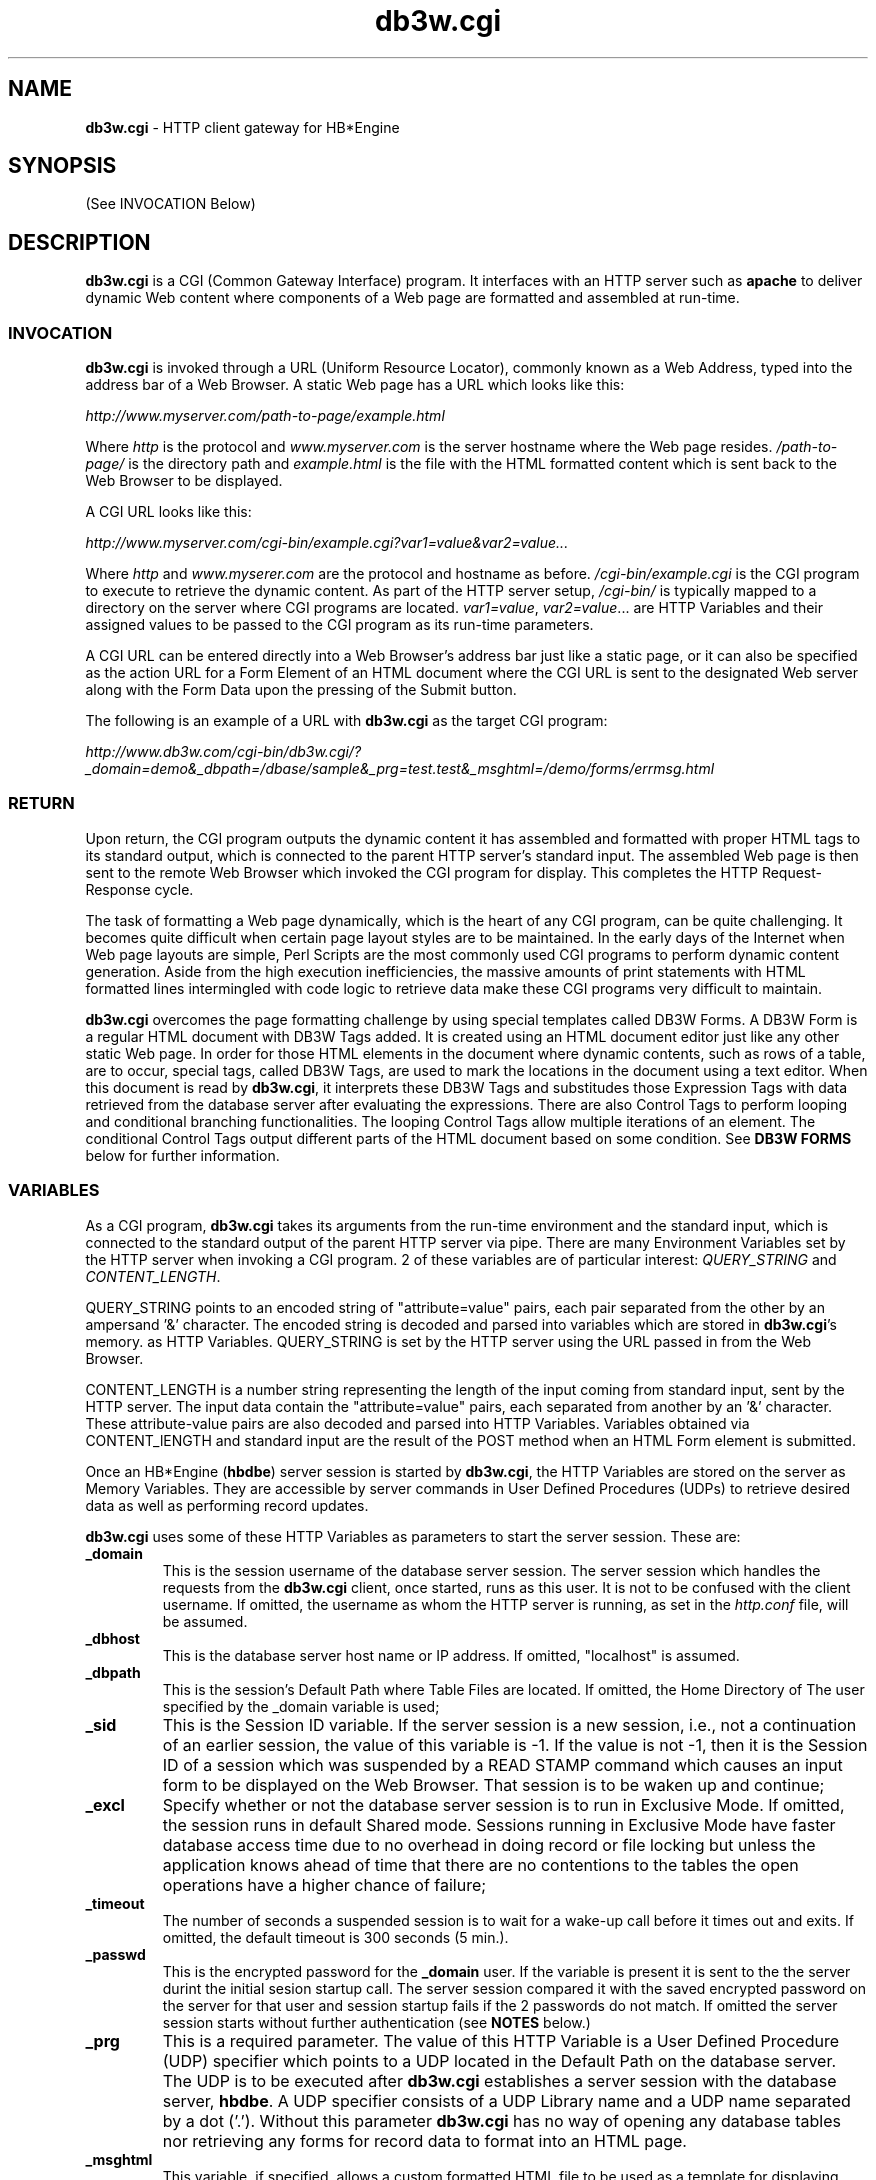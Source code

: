\"
\"  Copyright (C) 1997-2019 Kimberlite Software <info@kimberlitesoftware.com>
\"
.TH db3w.cgi 8 "01 September 2019" "0.9" "DB3W Documentation"
.SH NAME
\fBdb3w.cgi\fP \- HTTP client gateway for HB*Engine
.SH SYNOPSIS
(See INVOCATION Below)
.SH DESCRIPTION
\fBdb3w.cgi\fP is a CGI (Common Gateway Interface) program. It interfaces with an HTTP server such as \fBapache\fP to deliver dynamic Web content where components of a Web page are formatted and assembled at run-time.
.SS INVOCATION
\fBdb3w.cgi\fP is invoked through a URL (Uniform Resource Locator), commonly known as a Web Address, typed into the address bar of a Web Browser. A static  Web page has a URL which looks like this:

\fIhttp://www.myserver.com/path-to-page/example.html\fP

Where \fIhttp\fP is the protocol and \fIwww.myserver.com\fP is the server hostname where the Web page resides. \fI/path-to-page/\fP is the directory path and \fIexample.html\fP is the file with the HTML formatted content which is sent back to the Web Browser to be displayed.

A CGI URL looks like this:

\fIhttp://www.myserver.com/cgi-bin/example.cgi?var1=value&var2=value...\fP

Where \fIhttp\fP and \fIwww.myserer.com\fP are the protocol and hostname as before. \fI/cgi-bin/example.cgi\fP is the CGI program to execute to retrieve the dynamic content. As part of the HTTP server setup, \fI/cgi-bin/\fP is typically mapped to a directory on the server where CGI programs are located. \fIvar1=value\fP, \fIvar2=value\fP... are HTTP Variables and their assigned values to be passed to the CGI program as its run-time parameters.

A CGI URL can be entered directly into a Web Browser's address bar just like a static page, or it can also be specified as the action URL for a Form Element of an HTML document where the CGI URL is sent to the designated Web server along with the Form Data upon the pressing of the Submit button.

The following is an example of a URL with \fBdb3w.cgi\fP as the target CGI program:

\fIhttp://www.db3w.com/cgi-bin/db3w.cgi/?_domain=demo&_dbpath=/dbase/sample&_prg=test.test&_msghtml=/demo/forms/errmsg.html\fP

.SS RETURN
Upon return, the CGI program outputs the dynamic content it has assembled and formatted with proper HTML tags to its standard output, which is connected to the parent HTTP server's standard input. The assembled Web page is then sent to the remote Web Browser which invoked the CGI program for display. This completes the HTTP Request-Response cycle.

The task of formatting a Web page dynamically, which is the heart of any CGI program, can be quite challenging. It becomes quite difficult when certain page layout styles are to be maintained. In the early days of the Internet when Web page layouts are simple, Perl Scripts are the most commonly used CGI programs to perform dynamic content generation. Aside from the high execution inefficiencies, the massive amounts of print statements with HTML formatted lines intermingled with code logic to retrieve data make these CGI programs very difficult to maintain.

\fBdb3w.cgi\fP overcomes the page formatting challenge by using special templates called DB3W Forms. A DB3W Form is a regular HTML document with DB3W Tags added. It is created using an HTML document editor just like any other static Web page. In order for those HTML elements in the document where dynamic contents, such as rows of a table, are to occur, special tags, called DB3W Tags, are used to mark the locations in the document using a text editor. When this document is read by \fBdb3w.cgi\fP, it interprets these DB3W Tags and substitudes those Expression Tags with data retrieved from the database server after evaluating the expressions. There are also Control Tags to perform looping and conditional branching functionalities. The looping Control Tags allow multiple iterations of an element. The conditional Control Tags output different parts of the HTML document based on some condition. See \fBDB3W FORMS\fP below for further information.

.SS VARIABLES
As a CGI program, \fBdb3w.cgi\fP takes its arguments from the run-time environment and the standard input, which is connected to the standard output of the parent HTTP server via pipe. There are many Environment Variables set by the HTTP server when invoking a CGI program. 2 of these variables are of particular interest: \fIQUERY_STRING\fP and \fICONTENT_LENGTH\fP.

QUERY_STRING points to an encoded string of "attribute=value" pairs, each pair separated from the other by an ampersand '&' character. The encoded string is decoded and parsed into variables which are stored in \fBdb3w.cgi\fP's memory. as HTTP Variables. QUERY_STRING is set by the HTTP server using the URL passed in from the Web Browser.

CONTENT_LENGTH is a number string representing the length of the input coming from standard input, sent by the HTTP server. The input data contain the "attribute=value" pairs, each separated from another by an '&' character. These attribute-value pairs are also decoded and parsed into HTTP Variables. Variables obtained via CONTENT_lENGTH and standard input are the result of the POST method when an HTML Form element is submitted.

Once an HB*Engine (\fBhbdbe\fP) server session is started by \fBdb3w.cgi\fP, the HTTP Variables are stored on the server as Memory Variables. They are accessible by server commands in User Defined Procedures (UDPs) to retrieve desired data as well as performing record updates. 

\fBdb3w.cgi\fP uses some of these HTTP Variables as parameters to start the server session. These are:

.TP
\fB_domain\fP
This is the session username of the database server session. The server session which handles the requests from the \fBdb3w.cgi\fP client, once started, runs as this user. It is not to be confused with the client username. If omitted, the username as whom the HTTP server is running, as set in the \fIhttp.conf\fP file, will be assumed.
.TP
\fB_dbhost\fP
This is the database server host name or IP address. If omitted, "localhost" is assumed.
.TP
\fB_dbpath\fP
This is the session's Default Path where Table Files are located. If omitted, the Home Directory of The user specified by the _domain variable is used;
.TP
\fB_sid\fP
This is the Session ID variable. If the server session is a new session, i.e., not a continuation of an earlier session, the value of this variable is -1. If the value is not -1, then it is the Session ID of a session which was suspended by a READ STAMP command which causes an input form to be displayed on the Web Browser. That session is to be waken up and continue;
.TP
\fB_excl\fP
Specify whether or not the database server session is to run in Exclusive Mode. If omitted, the session runs in default Shared mode. Sessions running in Exclusive Mode have faster database access time due to no overhead in doing record or file locking but unless the application knows ahead of time that there are no contentions to the tables the open operations have a higher chance of failure;
.TP
\fB_timeout\fP
The number of seconds a suspended session is to wait for a wake-up call before it times out and exits. If omitted, the default timeout is 300 seconds (5 min.).
.TP
\fB_passwd\fP
This is the encrypted password for the \fB_domain\fP user. If the variable is present it is sent to the the server durint the initial sesion startup call.  The server session compared it with the saved encrypted password on the server for that user and session startup fails if the 2 passwords do not match. If omitted the server session starts without further authentication (see \fBNOTES\fP below.)
.TP
\fB_prg\fP
This is a required parameter. The value of this HTTP Variable is a User Defined Procedure (UDP) specifier which points to a UDP located in the Default Path on the database server. The UDP is to be executed after \fBdb3w.cgi\fP establishes a server session with the database server, \fBhbdbe\fP. A UDP specifier consists of a UDP Library name and a UDP name separated by a dot ('.'). Without this parameter \fBdb3w.cgi\fP has no way of opening any database tables nor retrieving any forms for record data to format into an HTML page.
.TP
\fB_msghtml\fP
This variable, if specified, allows a custom formatted HTML file to be used as a template for displaying error messages. During the execution of an application's UDP via \fBdb3w.cgi\fP, any errors encountered will require error messages to be displayed. The value of this variable points to an HTML file containing one special tag. The error messages are to be displayed at the location where this special tag is. Without this parameter, error messages are still displayed on the client's Web Browser but without any formatting. Not all errors caught can be displayed using this mechanism. Start up errors, for instance, can only be displayed without formatting since \fBdb3w.cgi\fP has yet fully initialized. See ERROR HANDLING for more details.
.TP
\fB_rpt\fP
This variable, if specified, directs \fBdb3w.cgi\fP to output the DB3W Form file line by line as it is being processed. The output is saved in the file whose pathname is the value of this variable. The purpose of this variable is for debugging the form files. See DEBUGGING for more details.

.SS DB3W FORMS
DB3W Forms are HTML templates used by \fBdb3w.cgi\fP to display data in a nicely formatted Web page on a client's Web Browser. The mechanism for doing this begins at the database server end where a SET FORM TO command is issued. This command is part of the User Defined Procedure (UDP) specified via the \fI_prg\fP variable in the URL to invoke \fBdb3w.cgi\fP and is executed by the server when the session starts. The SET FORM TO command simply opens the Form file on the server. It is usually followed immediately by a READ command which actually causes the Form file to be read by \fBdb3w.cgi\fP and turned into an HTML output stream for the HTTP server to send back to the client Web Browser.

The READ command is implemented as a handler routine inside \fBdb3w.cgi\fP for the HB*Engine reverse RPC call USR_READ. When it is called by the UDP code executing on the server, the handler code reads each line in the Form file and looks for DB3W Tags. These are character strings (case insensitive) enclosed in between '{@' and '}'. There are 4 typs of DB3W Tags: Expression Tag, Control Tag, Command Tag and System Tag. Except for the Expression Tag, all DB3W Tags must be on a separate line. They are further described as follows:
.TP
\fBExpression Tag\fP
.RS
.TP
{@\fIexpC\fP}
The Character Expression \fIexpC\fP is evaluated. The tag is then replaced with the resulting data. The resulting data type must be Character or else an INVALID_TYPE error is triggered. This tag replacement action repeats for the same line until the line is void of Expression Tags.
.RE
.TP
\fBControl Tag\fP
.RS
.TP
{@IF \fIexpL\fP}...{@ELSE}...{@ENDIF}
The Logic Expression \fIexpL\fP is evaluated. The resulting data type must be Logic or else an INVALID_TYPE error is triggered. If the result is True then those lines following the {@IF \fIexp\fP} tag until the {@ELSE} or the {@ENDIF} tag are outputed. Otherwise those lines between the {@ELSE} tag and the {@ENDIF} tag are outputed. If there is no {@ELSE} specified then the output continues after the {@ENDIF} tag.
.TP
{@WHILE \fIexpL\fP}...{@ENDWHILE}
If the Logic Expression \fIexpL\fP evaluates to True, then the lines after the {@WHILE \fIexpL\fP} tag until the {@ENDWHILE} tag are outputed. Otherwise the output continues after the {@ENDWHILE} tag.
.TP
{@BEGINCASE}{@CASE \fIexpL1\fP}...{@CASE \fIexpL2\fP}...{@CASE \fIexpLn\fP}...{@OTHERWISE}...{@ENDCASE}
If the Logic Expression \fIexpL1\fP evaluates to True, then the lines after the {@CASE \fIexpL1\fP} tag until the next {@CASE} or {@OTHERWISE} or {@ENDCASE} tag are outputed. Ditto for {@CASE \fIexpL2\fP}. There may be multiple {@CASE} tags before the {@OTHERWISE} or {@ENDCASE} tag. If no {@CASE} tag whose expression evaluates to True, and the {@OTHERWISE} tag is specified, then the lines after the {@OTHERWISE} tag and the {@ENDCASE} tag are outputed. The output continues after the {@ENDCASE} tag.
.RE
.TP
\fBCommand Tag\fP
.RS
.TP
{@STORE \fIexp\fP TO \fImvar\fP}
Store the value of expression \fIexp\fP to Memory Variable \fImvar\fP in the current database session;
.TP
{@SKIP}
Skip one record in the Current Table;
.TP
{@SELECT \fIalias\fP}
Change Current Table Context to the one with table \fIalias\fP open.
.TP
{@GO \fIexpN\fP}
Position the Current Record to Record Number \fIexpN\fP in the Current Table.
.TP
{@PRINT \fIexp\fP}
Output the value of \fIexp\fP. This is mainly for debugging purposes as the output will be part of whatever HTML document element it is currently in. The resulting Web page display is likely incomplete due to errors.
.TP
{@SHOWVARS}
Output all of the Memory Variables in the current server session. This is also for debugging purposes and The resulting Web page display is likely incomplete due to errors.
.RE
.TP
\fBSystem Tag\fP
.RS
.TP
{@COOKIE \fIname\fP=\fIvalue\fP; expires=\fItimestr\fP;}
Send HTTP Cookie \fIname\fP=\fIvalue\fP to the client Web Browser and specify the expiration time \fItimestr\fP. \fItimestr\fP must be in the following format: "DOW, dd-mm-yy hh:mm:ss GMT" where DOW is Day-of-week. For example, "Tuesday, 31-Dec-96 23:59:59 GMT". {@COOKIE} tag must appear before the 1st line of output. If more than 1 Cookie needs to be send then each is listed separately.
.TP
{@SENDMAIL TO=\fIrecepient\fP FROM=\fIsender\fP SUBJECT=\fIsubject\fP}
Set up Email parameters so that the HTML output can be part of an Email. This tag must exist before an {@OUTPUT SENDMAIL} tag.
.TP
{@OUTPUT SENDMAIL}
Direc the HTML output to SENDMAIL previously set up with the {@SENDMAIL} tag. The lines following this tag will be outputed to the mail server running on the host.
.TP
{@OUTPUT HTTP}
Direct the HTML output to the HTTP server. This is the default. If no Email output is needed then this can be omitted. If the {@OUTPUT SENDMAIL} tag is specified, this tag stops the SENDMAIL direction and the lines following this tag are sent to the HTTP server.
.TP
{@OUTPUT ALL}
Direct the HTML output to both SENDMAIL and the HTTP server. {@SENDMAIL} tag must have already been specified.
.TP
{@SLEEP \fIname\fP}
Puts the current database server session to sleep. The argument \fIname\fP is used to open an IPC socket which is used by a command line client such as \fIhbcmd\fP to take over the server session. The primary purpose of this tag is to debug the server session. The take-over client, \fBhbcmd\fP, can examine or change the server session context before issueing a RESUME command to resume the session.
.TP
{@DB3W_SESSION}
Output the sesssion startup parameters as HTTP hidden variables so that a HTML Form element can simply have \fBdb3w.cgi\fP as its action URL with a "post" method. For example:
.IP
<form name="test" action="/cgi-bin/db3w.cgi/" method="post">
.br
{@DB3W_SESSION}

Where {@DB3W_SESSION} is replaced with the following lines when \fBdb3w.cgi\fP reads the above:

.br
<INPUT TYPE=HIDDEN NAME="_domain" VALUE="{@_domain}">
.br
<INPUT TYPE=HIDDEN NAME="_userspec" VALUE="{@_userspec}">
.br
<INPUT TYPE=HIDDEN NAME="_dbhost" VALUE="{@_dbhost}">
.br
<INPUT TYPE=HIDDEN NAME="_port" VALUE="{@_port}">
.br
<INPUT TYPE=HIDDEN NAME="_dbpath" VALUE="{@_dbpath}">
.br
<INPUT TYPE=HIDDEN NAME="_sid" VALUE="{@_sid}">
.br
<INPUT TYPE=HIDDEN NAME="\fI_stamp\fP" VALUE="{@_stamp}">

One of the HTTP variables listed above is the Session Stamp, \fI_stamp\fP. When form \fItest\fP is submitted, the value for \fI_stamp\fP is used to resume the suspended session, the session which sent back the above DB3W Form. The Expression Tags for the VALUEs are replaced with the result of evaluating these tags.

Only those applications that require resumption of a session after a Web Form is submitted will need to include this tag. Applications that insist on REST (REpresentational State Transfer) style transition can code the application states into additional application specific Variables and Cookies so that when a new HTTP server session starts it can resume the application at the point where it was left by the previous session by using these Variables and Cookies. The number of variables needed and the added programming complexity in such setup will certainly exceed those using the Session Stamp and the {@DB3W_SESSION} tag.

.SH NOTES
.SS HTTP SERVER
\fBdb3w.cgi\fP works closely with the HTTP server therefore a properly configured HTTP server is essential to its operations.

Configuration for the HTTP server, \fBhttpd\fP, is done through its configuration file typically located in:

.RS
/etc/httpd/conf/httpd.conf
.RE

One of the first configuration parameters to pay attention to is the User and Group settings, as they determine the file access permissions by the server processes. HTTP server is usually started by the root process at system startup and assumes the identity specified by the User and Group settings once started. Since any CGI programs are spawned by the HTTP server as child processes, they assume the identity of the HTTP server as well. Although \fBdb3w.cgi\fP accesses the DB3W Form files via the connection with the database server, \fBhbdbe\fP, therefore is not affected by the User and Group settings of the HTTP server, other utility CGIs such as \fBviewsource.cgi\fP need access to server files directly. Those files will need to have the ownership or permissions set up to allow the access.

One of the system files that is accessed by \fBapache\fP during startup is

.RS
/etc/httpd/alias/key3.db
.RE

Which is owned by user root and group \fIapache\fP. In order for the \fIapache\fP daemon successfully open this file during startup, either the Group setting in the config file needs to be specified as \fIapache\fP, or the user specified in the User setting needs to be a member of group \fIapache\fP.

Directory permissions should default to "all denied" unless specifically granted with the "Directory" directives. For example, if user "demo" has "/home/demo" as Home Directory, there should be the following lines added to "httpd.conf":

.RS
<Directory "/home/demo">
.br
	AllowOverride None
.br
	Require all denied
.br
</Directory>

.br
<Directory "/home/demo/db3w">
.br
	AllowOverride None
.br
	Require all granted
.br
</Directory>
.RE

The site configuration files which sets up the Virtual Hosts that are to be hosted by the HTTP server also need to be correctly set up. They reside under "/etc/httpd/sites-available" directory. The ones that are active, or enabled, have a symbolic link under "/etc/httpd/sites-enabled" pointing to the one under "/etc/httpd/sites-available". As an example, supposed that the HTTP server is to host the Website "www.mydb3w.com". There should be a file under "/etc/httpd/sites-available" with the name "mydb3w.com.conf", with contents similar to the following:

.RS
<VirtualHost *:80>
.br
ServerName www.mydb3w.com
.br
ServerAlias mydb3w.com
.br
ServerAdmin root@mydb3w.com
.br
DocumentRoot /home/db3w/apps/mydb3w
.br
ScriptAlias /cgi-bin/ /usr/local/bin/
.br
ErrorLog /home/db3w/apps/mydb3w/log/error.log
.br
CustomLog /home/db3w/apps/mydb3w/log/requests.log combined
.br
</VirtualHost>
.RE

Where the directories specified by the "DocumentRoot", "ErrorLog" and "CustomLog" parameters must exist and read-writeable by the user or group of the User and Group settings in the config file "httpd.conf".

Each time the HTTP server configuration is changed, the server daemon needs to be restarted. This is usually accomplished with the \fBsystemctl\fP program:

.RS
sudo systemctl restart httpd
.RE

.SS AUTHENTICATION
\fBdb3w.cgi\fP supports user authentication through the use of User ID and Password combination. Applications that require authentication can initiate the authentication request from the server by using a DB3W Form, which displays as a Sign-in page on the user's Web browser. The form is displayed via a SET FORM TO command followed by a READ command as part of the application's User Defined Procedure (UDP) responsible for authentication. Alternatively the Sign-in page can be a regular HTML document with \fBdb3w.cgi\fP as its action URL. 

There are 2 types of User IDs in a DB3W application based on whether that User ID is used to start the application, or to provide selective services within the application. In the 1st case the application is assigned a User ID which exists as a login user to the host OS running the database server, \fBhbdbe\fP. In the initial application startup URL which invokes \fBdb3w.cgi\fP, this ID is contained in an HTTP Variable named "_domain", as described earlier under section \fBINVOCATION-VARIABLES\fP. If authentication is needed, the password provided through the Sign-in page is encrypted and cmpared with the one sent by server. If a match is found the application is allowed to proceed. The encrypted password for that User ID is retrieved through a system call, getpwname() or getspname(), depending on whether a shadow password file is used or not.

The database server must be running in Administrator Mode in order to support this Application Authentication where each application has a separate login User ID in the host OS. The authentication mechanism is implemented inside \fBdb3w,cgi\fP as a handler for the reverse RPC call USR_AUTH, which encrypts the plain text password stored in "_passwd" using the salt string contained in the encrypted password sent by the server as a parameter to the USR_AUTH RPC call. The authentication is successful when the 2 encrypted passwords match.

The second type of user IDs are those used by DB3W Applications to provide selective services to a set of users known only by the application. In this case if authentication is needed the application's UDP can obtain the User ID and Password via a DB3W Form similar to the 1st case except that HTTP Variable named "_passwd" must NOT be present. After the form is submitted, the UDP does a table lookup on that User ID to retrieve the encrypted password for that User ID. The plain text password, can be in any HTTP Variable except "_passwd" so long as it is known by the UDP, is encrypted by calling CRYPT() inside the UDP and the result is then compared with the one retrieved from the database table.

The HTTP Variable "_passwd" cannot be passed in as part of the URL or it will simply be ignored, resulting in a failed authentication. It must be part of the POST variables in a Form Submit. This is to discourage the use of plain text passwords in URLs.

When the database server, \fBhbdbe\fP, is running in User Mode, i.e., it is started by a regular user who is not root, it can only assume the identity of the effective user who started it and will accept connections only from the same user. If the HTTP server is configured to run as that user, \fBdb3w.cgi\fP can connect and run DB3W applications on the server without further authentication. Note that the database client and server may be running on separate hosts. The same username can have different OS uid on different hosts but if the usernames match the connection is allowed and considered authenticated. User Mode is typically used during DB3W application development but if the application manages its own user database and conduct authentication, User Mode can be use to eliminate the extra application authentication. Keep in mind that the HTTP server must run as the same user as the database server in order for User Mode to work.

Once authenticated, an application running as a UDP on the server can call the HASH() function to generate a unique hash string for authenticating subsequent form submits. The hash string can be stored in a Memory Variable and send to the client as a hidden HTTP variable or a Cookie.

.SS ERROR HANDLING
There are 2 types of errors that can occur when running \fBdb3w.cgi\fP. The 1st type are those errors encountered before a connection is made to the database server and the 2nd are those generated after a database server session is established.

The 1st type of errors are typically caused by incorrect HTTP server configuration or incorrect variale specification in the URL, both generally occur during the early stages of a DB3W application development. If an error occurs before \fBdb3w.cgi\fP is invoked, it is likely due to incorrect HTTP server configuration. The error displayed on the Web browser is usually not very specific and can be misleading. Look for the actual errors in the log file. Please refer to \fBHTTP Server Setup\fP earlier in this section. The errors are saved in the log file specified in the Site Configuration file under the ErrorLog directive. If the errors cannot be saved to the specified log file, then look in the systems log directory, which is typically "/var/log", for a file named "error_log".

Once \fBdb3w.cgi\fP successfully starts it checks for the needed parameters first. These parameters are provided by the parent HTTP server by the way of Envionment Variables. If certain Environment Variables, such as DOCUMENT_ROOT,  don't exist, \fBdb3w.cgi\fP outputs a usage message and exits. The message is displayed on the user's Web browser as a plain HTML page with no formatting.

Another Environment Variable, QUERY_STRING, contains the list of HTTP variables derived from the URL to be parsed and passed to \fBdb3w.cgi\fP. If this Environment Variable is not present, it will also cause \fBdb3w.cgi\fP to output the usage message and exit. Please refer to Secion \fBINVOKATION-VARIABLES\fP for a description of these variables.

If the server session the URL is trying to start is a resumption of a previously suspended session the QUERY_STRING Environment Variable should contain minimum number of variables. All of the startup variables should be part of the POST variables received through standard input. These variables are embedded into a HTML Form using hidden variables. They are generated when the DB3W Form containing the {@DB3W_SESSION} tag is processed by \fBdb3w.cgi\fP. 2 of these variables, "_sid" and "_stamp" must be present or else \fBdb3w.cgi\fP sends an error message and exits. "_sid" is the Session ID of the suspended session. "_stamp" is the Session Stamp which is used to ensure the correct sequencing of form submits.

Once the application's UDP starts, any errors it encounters will cause the database server session to terminate with an error number and some associated session data to be returned to the client, \fBdb3w.cgi\fP. If the "_msghtml" variable is set, the HTML templated pointed to by that variable is used to form a nicely formatted HTML page containing the error messages. If "_msghtml" variable is not specified, or the HTML template cannot be opened, then the error messages are simply displayed without any formatting. Note that the directory path to the "_msghtml" template is rooted in DOCUMENT_ROOT, not the Home Directory of the logged in user on the database server.

.SS DEBUGGING
Once all the start up issues are taken care of and the application's UDP, specified in the "_prg" variable in the URL, is running on the server, debugging \fBdb3w.cgi\fP is mainly about debugging the DB3W Form being displayed, which is inititiated by the SET FORMAT TO and READ commands in the UDP. Assuming the HTML portion of the DB3W Form contains no formatting errors, the focus of the debugging effort is then on the custom DB3W Tags.

When an error is encountered with one of the DB3W tags during the processing of a DB3W Form, the error messages are sent to the client's Web Browser as part of the HTML output, appearing in whatever element the HTML document is in at the time. The Form processing stops after the error and the page displayed on the browser is likely broken or incomplete, with mixed in error messages. Often the error messages are enough to point to the cause but should this not being enough, the system variable "_rpt" can be used to help the debugging effort.

The "_rpt" variable can be specified in the URL which launched the \fBdb3w.cgi\fP. The value of this variable points to a file which receives the lines of the DB3W Form file as it is being processed, with line numbers added. This is a great way to debug those Contol Tags to determine if the conditions for those tags are what are expected as only those lines within the tags that evaluate to True will be outputed. For the {@WHILE}..{@ENDWHILE} loop, this means repeated lines until the condition evaluates to False.

For Expression Tag errors, with "Undefined Variable" being the most common, it may be necessary to suspend the server session right before the line containing the offensive tag so that we can examine the variables and other database attributes to see if they are what are expected. To do this we need the {@SLEEP} tag.

The {@SLEEP \fIname\fP} tag in a DB3W Form causes the current server session to be suspended. It is typically inserted before the line containing the DB3W tag which generated the error. The required argument \fIname\fP is the identifier a Take-over Client can use to take over the server session. The command line client, \fBhbcmd\fP is used for the take-over and once \fBhbcmd\fP establishes a session with the same server, it issues the TAKEOVER command with \fIname\fP as its argument. The session which was serviing \fBdb3w.cgi\fP to display the DB3W Form is now under the control of \fBhbcmd\fP. Memory Variables can be examined, or even changed. Table Contexts can be switched and database records can be displayed. Once the necessary information regarding the cause of the error is obtained the take-over session can end with a RESUME command, which resumes the original session serving \fBdb3w.cgi\fP, which most likely has been terminated by the HTTP server due to "Gateway Timeout" where the CGI programe takes too long to respond to the request. This "Gateway Timeout" error should have no effect on the debugging effort since it is pointless to continue the HTML display once the formatting is disrupted by the errors messages.

.SH SEE ALSO
httpd(8), hbdbe(8), hbcmd(8), getpwnam(3), getspnam(3), FORM(h), CRYPT(h)

.SH BUGS
Report all bugs to DB3W Support <support@db3w.org>.
.SH AUTHOR
Charles Chou <cchou@kimberlitesoftware.com>
